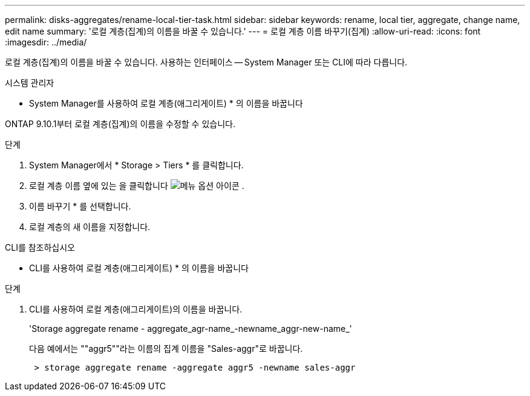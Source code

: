 ---
permalink: disks-aggregates/rename-local-tier-task.html 
sidebar: sidebar 
keywords: rename, local tier, aggregate, change name, edit name 
summary: '로컬 계층(집계)의 이름을 바꿀 수 있습니다.' 
---
= 로컬 계층 이름 바꾸기(집계)
:allow-uri-read: 
:icons: font
:imagesdir: ../media/


[role="lead"]
로컬 계층(집계)의 이름을 바꿀 수 있습니다. 사용하는 인터페이스 -- System Manager 또는 CLI에 따라 다릅니다.

[role="tabbed-block"]
====
.시스템 관리자
--
* System Manager를 사용하여 로컬 계층(애그리게이트) * 의 이름을 바꿉니다

ONTAP 9.10.1부터 로컬 계층(집계)의 이름을 수정할 수 있습니다.

.단계
. System Manager에서 * Storage > Tiers * 를 클릭합니다.
. 로컬 계층 이름 옆에 있는 을 클릭합니다 image:icon_kabob.gif["메뉴 옵션 아이콘"] .
. 이름 바꾸기 * 를 선택합니다.
. 로컬 계층의 새 이름을 지정합니다.


--
.CLI를 참조하십시오
--
* CLI를 사용하여 로컬 계층(애그리게이트) * 의 이름을 바꿉니다

.단계
. CLI를 사용하여 로컬 계층(애그리게이트)의 이름을 바꿉니다.
+
'Storage aggregate rename - aggregate_agr-name_-newname_aggr-new-name_'

+
다음 예에서는 ""aggr5""라는 이름의 집계 이름을 "Sales-aggr"로 바꿉니다.

+
....
 > storage aggregate rename -aggregate aggr5 -newname sales-aggr
....


--
====